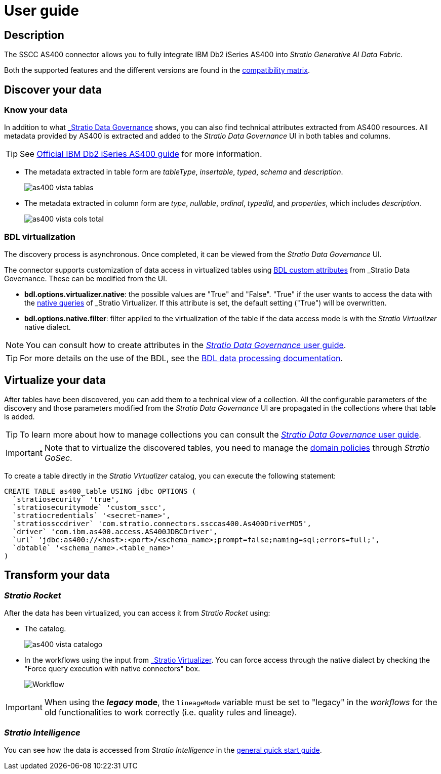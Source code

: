 ﻿= User guide

== Description

The SSCC AS400 connector allows you to fully integrate IBM Db2 iSeries AS400 into _Stratio Generative AI Data Fabric_.

Both the supported features and the different versions are found in the xref:oracle:compatibility-matrix.adoc[compatibility matrix].

== Discover your data

=== Know your data

In addition to what xref:stratio-data-governance:user-manual:from-a-data-store-to-a-dictionary.adoc#_tables_and_columns[_Stratio Data Governance_] shows, you can also find technical attributes extracted from AS400 resources. All metadata provided by AS400 is extracted and added to the _Stratio Data Governance_ UI in both tables and columns.

TIP: See https://www.ibm.com/docs/en/i/7.5?topic=overview-db2-i[Official IBM Db2 iSeries AS400 guide] for more information.

* The metadata extracted in table form are _tableType_, _insertable_, _typed_, _schema_ and _description_.
+
image::as400-vista-tablas.png[]

* The metadata extracted in column form are _type_, _nullable_, _ordinal_, _typedId_, and _properties_, which includes _description_.
+
image:as400-vista-cols-total.png[]

=== BDL virtualization

The discovery process is asynchronous. Once completed, it can be viewed from the _Stratio Data Governance_ UI.

The connector supports customization of data access in virtualized tables using xref:stratio-data-governance:user-manual:bdl-virtualization.adoc#_bdl_custom_attributes[BDL custom attributes] from _Stratio Data Governance_. These can be modified from the UI.

* *bdl.options.virtualizer.native*: the possible values are "True" and "False". "True" if the user wants to access the data with the xref:stratio-virtualizer:user-guide:what-can-i-do-with-stratio-virtualizer.adoc#_native_queries[native queries] of _Stratio Virtualizer_. If this attribute is set, the default setting ("True") will be overwritten.
* *bdl.options.native.filter*: filter applied to the virtualization of the table if the data access mode is with the _Stratio Virtualizer_ native dialect.

NOTE: You can consult how to create attributes in the xref:stratio-data-governance:user-manual:addition-of-metadata[_Stratio Data Governance_ user guide].

TIP: For more details on the use of the BDL, see the xref:stratio-data-governance:user-manual:data-processing-with-bdl.adoc[BDL data processing documentation].

== Virtualize your data

After tables have been discovered, you can add them to a technical view of a collection. All the configurable parameters of the discovery and those parameters modified from the _Stratio Data Governance_ UI are propagated in the collections where that table is added.

TIP: To learn more about how to manage collections you can consult the xref:stratio-data-governance:user-manual:collections.adoc[_Stratio Data Governance_ user guide].

IMPORTANT: Note that to virtualize the discovered tables, you need to manage the xref:stratio-gosec:operations-manual:data-access/manage-policies/manage-domains-policies.adoc[domain policies] through _Stratio GoSec_.

To create a table directly in the _Stratio Virtualizer_ catalog, you can execute the following statement:

[source,sql]
----
CREATE TABLE as400_table USING jdbc OPTIONS (
  `stratiosecurity` 'true',
  `stratiosecuritymode` 'custom_sscc',
  `stratiocredentials` '<secret-name>',
  `stratiossccdriver` 'com.stratio.connectors.ssccas400.As400DriverMD5',
  `driver` 'com.ibm.as400.access.AS400JDBCDriver',
  `url` 'jdbc:as400://<host>:<port>/<schema_name>;prompt=false;naming=sql;errors=full;',
  `dbtable` '<schema_name>.<table_name>'
)
----

== Transform your data

=== _Stratio Rocket_

After the data has been virtualized, you can access it from _Stratio Rocket_ using:

* The catalog.
+
image::as400-vista-catalogo.png[]

* In the workflows using the input from xref:stratio-rocket:user-guide:workflow-asset/data-inputs.adoc#_stratio_virtualizer[_Stratio Virtualizer_]. You can force access through the native dialect by checking the "Force query execution with native connectors" box.
+
image::as400-vista-worflow-crossdata.png[Workflow]

IMPORTANT: When using the *_legacy_ mode*, the `lineageMode` variable must be set to "legacy" in the _workflows_ for the old functionalities to work correctly (i.e. quality rules and lineage).

=== _Stratio Intelligence_

You can see how the data is accessed from _Stratio Intelligence_ in the xref:ROOT:quick-start-guide.adoc#_stratio_intelligence[general quick start guide].
